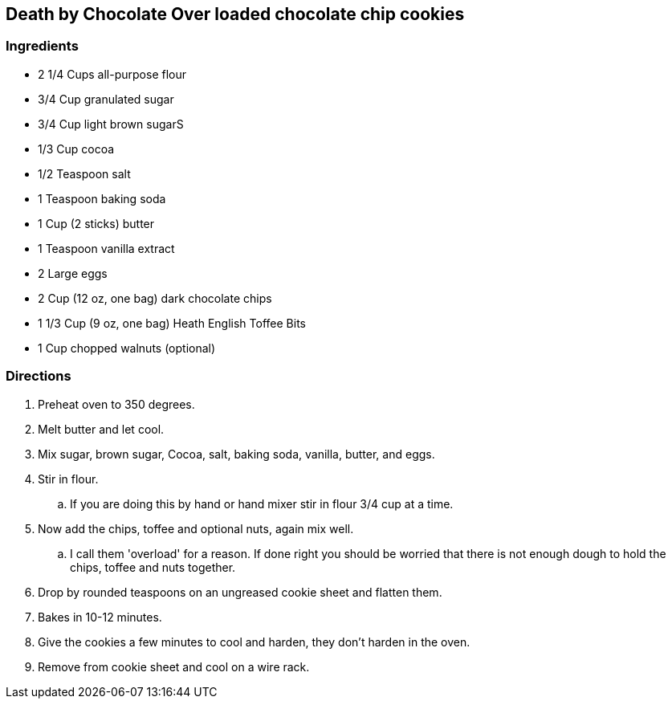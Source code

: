== Death by Chocolate Over loaded chocolate chip cookies

=== Ingredients

* 2 1/4 Cups all-purpose flour
* 3/4 Cup granulated sugar
* 3/4 Cup light brown sugarS
* 1/3 Cup cocoa
* 1/2 Teaspoon salt
* 1 Teaspoon baking soda
* 1 Cup (2 sticks) butter
* 1 Teaspoon vanilla extract
* 2 Large eggs
* 2 Cup (12 oz, one bag) dark chocolate chips
* 1 1/3 Cup (9 oz, one bag) Heath English Toffee Bits
* 1 Cup chopped walnuts (optional)

=== Directions

. Preheat oven to 350 degrees.
. Melt butter and let cool.
. Mix sugar, brown sugar, Cocoa, salt, baking soda, vanilla, butter, and eggs.
. Stir in flour.
   .. If you are doing this by hand or hand mixer stir in flour 3/4 cup at a time.
. Now add the chips, toffee and optional nuts, again mix well.
   .. I call them 'overload' for a reason. If done right you should be worried that there is not enough dough to hold the chips, toffee and nuts together.
. Drop by rounded teaspoons on an ungreased cookie sheet and flatten them.
. Bakes in 10-12 minutes.
. Give the cookies a few minutes to cool and harden, they don't harden in the oven.
. Remove from cookie sheet and cool on a wire rack.
